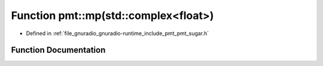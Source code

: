 .. _exhale_function_namespacepmt_1a35d748c13a5dd4791f438d4faef14696:

Function pmt::mp(std::complex<float>)
=====================================

- Defined in :ref:`file_gnuradio_gnuradio-runtime_include_pmt_pmt_sugar.h`


Function Documentation
----------------------


.. doxygenfunction:: pmt::mp(std::complex<float>)
   :project: gnuradio